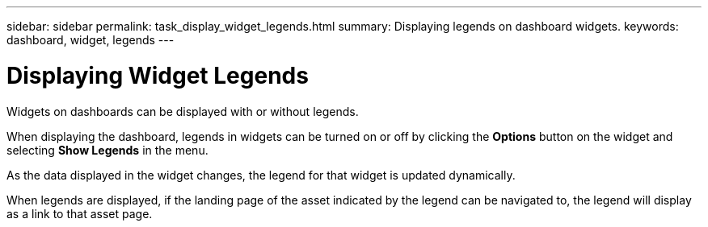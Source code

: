 ---
sidebar: sidebar
permalink: task_display_widget_legends.html
summary: Displaying legends on dashboard widgets.
keywords: dashboard, widget, legends
---

= Displaying Widget Legends
:toc: macro
:hardbreaks:
:toclevels: 2
:nofooter:
:icons: font
:linkattrs:
:imagesdir: ./media/

[.lead]
Widgets on dashboards can be displayed with or without legends.

When displaying the dashboard, legends in widgets can be turned on or off by clicking the *Options* button on the widget and selecting *Show Legends* in the menu.

As the data displayed in the widget changes, the legend for that widget is updated dynamically.

When legends are displayed, if the landing page of the asset indicated by the legend can be navigated to, the legend will display as a link to that asset page.
